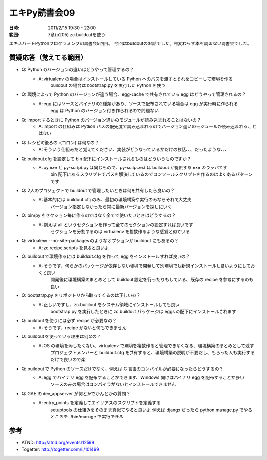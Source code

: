 ===================
エキPy読書会09
===================

:日時: 2011/2/15 19:30 - 22:00
:範囲: 7章(p205) zc.buildoutを使う

エキスパートPythonプログラミングの読書会9回目。
今回はbuildoutのお話でした。相変わらず本を読まない読書会でした。


質疑応答（覚えてる範囲）
========================

* Q: Python のバージョンの違いはどうやって管理するの？
    * A: virtualenv の場合はインストールしている Python へのパスを渡すとそれをコピーして環境を作る
         buildout の場合は bootstrap.py を実行した Python を使う

* Q: 環境によって Python のバージョンが違う場合、egg-cache で共有されている egg はどうやって管理されるの？
    * A: egg にはソースとバイナリの2種類があり、ソースで配布されている場合は egg が実行時に作られる
         egg は Python のバージョン付き作られるので問題ない

* Q: import するときに Python のバージョン違いのモジュールが読み込まれることはないの？
    * A: import の仕組みは Python パスの優先度で読み込まれるのでバージョン違いのモジュールが読み込まれることはない

* Q: レシピの後ろの :(コロン) は何なの？
    * A: そういう仕組みだと覚えてください、実装がどうなっているかだけのお話、、、だったような、、、

* Q: buildout.cfg を設定して bin 配下にインストールされるものはどういうものですか？
    * A: py.exe と py-script.py は同じもので、py-script.ext は buildout が提供する exe のラッパです
         bin 配下にあるスクリプトでパスを解決しているのでコンソールスクリプトを作るのはよくあるパターンです

* Q: 2人のプロジェクトで buildout で管理したいときは何を共有したら良いの？
    * A: 基本的には buildout.cfg のみ、最初の環境構築や実行のみならそれで大丈夫
         バージョン指定しなかったら常に最新バージョンを探しにいく

* Q: bin/py をセクション毎に作るのではなく全てで使いたいときはどうするの？
    * A: 例えば all というセクションを作って全てのセクションの設定すれば良いです
         セクションを分割するのは virtualenv を複数作るような感覚と似ている

* Q: virtualenv --no-site-packages のようなオプションが buildout にもあるの？
    * A: zc.recipe.scripts を見ると良いよ

* Q: buildout で環境作るには buildout.cfg を作って egg をインストールすれば良いの？
    * A: そうです、何らかのパッケージが依存しない環境で開発して別環境でも新規インストールし易いようにしておくと良い
         開発後に環境構築のまとめとして buildout 設定を行ったりもしている、既存の recipe を参考にするのも良い

* Q: bootstrap.py をリポジトリから取ってくるのは正しいの？
    * A: 正しいですし、zc.buildout をシステム領域にインストールしても良い
         bootstrap.py を実行したときに zc.buildout パッケージは eggs の配下にインストールされます

* Q: buildout を使うには必ず recipe が必要なの？
    * A: そうです、recipe がないと何もできません

* Q: buildout を使っている理由は何なの？
    * A: OS の環境を汚したくない、virtualenv で環境を複数作ると管理できなくなる、環境構築のまとめとして残す
         プロジェクトメンバーと buildout.cfg を共有すると、環境構築の説明が不要だし、もらった人も実行するだけで良いので楽

* Q: buildout で Python のソースだけでなく、例えば C 言語のコンパイルが必要になったらどうするの？
    * A: egg でバイナリ egg を配布することができます、Windows 向けはバイナリ egg を配布することが多い
         ソースのみの場合はコンパイラがないとインストールできません

* Q: GAE の dev_appserver が何とかでかんとかの質問？
    * A: entry_points を定義してエイリアスのスクリプトを定義する
         setuptools の仕組みをそのまま真似てやると良いよ
         例えば django だったら python manage.py でやるところを ./bin/manage で実行できる

参考
======

* ATND: http://atnd.org/events/12599
* Togetter: http://togetter.com/li/101499

